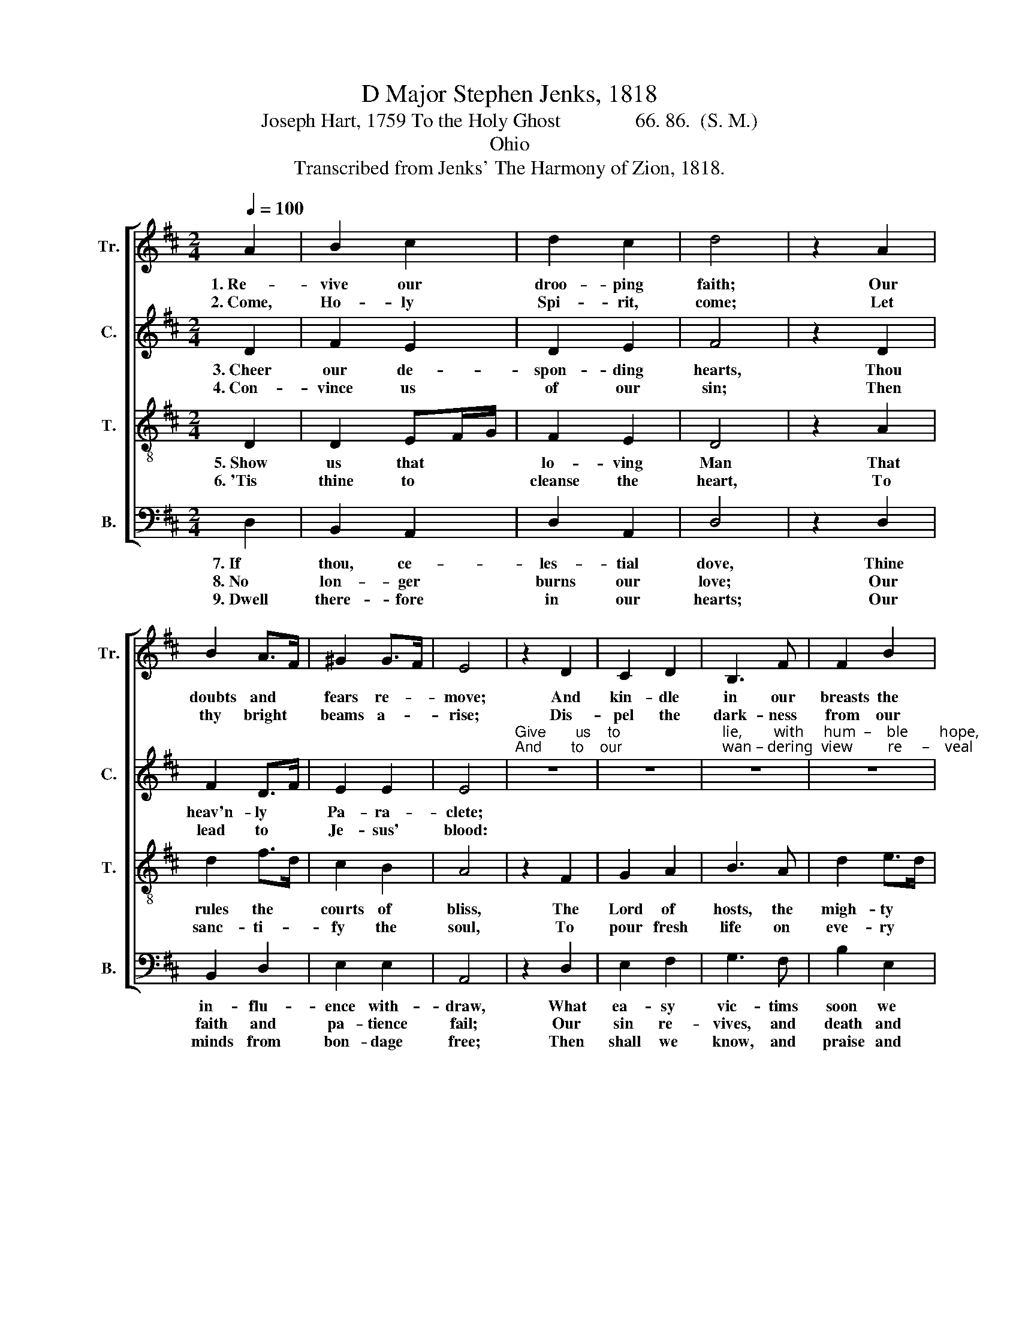 X:1
T:D Major Stephen Jenks, 1818
T:Joseph Hart, 1759 To the Holy Ghost               66. 86.  (S. M.)
T:Ohio
T:Transcribed from Jenks' The Harmony of Zion, 1818.
%%score [ 1 2 3 4 ]
L:1/8
Q:1/4=100
M:2/4
K:D
V:1 treble nm="Tr." snm="Tr."
V:2 treble nm="C." snm="C."
V:3 treble-8 nm="T." snm="T."
V:4 bass nm="B." snm="B."
V:1
 A2 | B2 c2 | d2 c2 | d4 | z2 A2 | B2 A>F | ^G2 G>F | E4 | z2 D2 | C2 D2 | B,3 F | F2 B2 | %12
w: 1.~Re-|vive our|droo- ping|faith;|Our|doubts and *|fears re- *|move;|And|kin- dle|in our|breasts the|
w: 2.~Come,|Ho- ly|Spi- rit,|come;|Let|thy bright *|beams a- *|rise;|Dis-|pel the|dark- ness|from our|
 ^A2 z =A | B2 d2 | A2 G2 | F2 z A | B3 d | F2 E2 | D4 |] %19
w: flames Of|ne- ver-|dy- ing|love. Of|ne- ver-|dy- ing|love.|
w: minds, And|o- pen|all our|eyes. And|o- pen|all our|eyes.|
V:2
 D2 | F2 E2 | D2 E2 | F4 | z2 D2 | F2 D>F | E2 E2 | E4 | %8
w: 3.~Cheer|our de-|spon- ding|hearts,|Thou|heav'n- ly *|Pa- ra-|clete;|
w: 4.~Con-|vince us|of our|sin;|Then|lead to *|Je- sus'|blood:|
"^Give       us    to""^And       to    our" z4 | z4 | %10
w: ||
w: ||
"^lie,        with     hum  –    ble        hope,""^wan – dering  view         re     –    veal" z4 | %11
w: |
w: |
 z4 | z2 z D | D2 D2 | D2 C2 | D2 z F | G3 F | D2 E2 | F4 |] %19
w: |At|our Re-|dee- mer's|feet. At|our Re-|dee- mer's|feet.|
w: |The|se- cret|love of|God. The|se- cret|love of|God.|
V:3
 D2 | D2 EF/G/ | F2 E2 | D4 | z2 A2 | d2 f>d | c2 B2 | A4 | z2 F2 | G2 A2 | B3 A | d2 e>d | %12
w: 5.~Show|us that * *|lo- ving|Man|That|rules the *|courts of|bliss,|The|Lord of|hosts, the|migh- ty *|
w: 6.~'Tis|thine to * *|cleanse the|heart,|To|sanc- ti- *|fy the|soul,|To|pour fresh|life on|eve- ry *|
 c2 z F | G2 A>G | F2 E2 | D2 z d | d3 d | d2 c2 | d4 |] %19
w: God, Th'e-|ter- nal *|prince of|peace. Th'e-|ter- nal|prince of|peace.|
w: part, And|new cre- *|ate the|whole. And|new cre-|ate the|whole.|
V:4
 D,2 | B,,2 A,,2 | D,2 A,,2 | D,4 | z2 D,2 | B,,2 D,2 | E,2 E,2 | A,,4 | z2 D,2 | E,2 F,2 | %10
w: 7.~If|thou, ce-|les- tial|dove,|Thine|in- flu-|ence with-|draw,|What|ea- sy|
w: 8.~No|lon- ger|burns our|love;|Our|faith and|pa- tience|fail;|Our|sin re-|
w: 9.~Dwell|there- fore|in our|hearts;|Our|minds from|bon- dage|free;|Then|shall we|
 G,3 F, | B,2 E,2 | F,2 z D, | G,,2 G,,2 | A,,2 A,,2 | D,2 z D, | G,3 B, | A,2 A,,2 | D,4 |] %19
w: vic- tims|soon we|fall To|con- science,|wrath, and|law! To|con- science,|wrath, and|law!|
w: vives, and|death and|hell Our|fee- ble|souls as-|sail. Our|fee- ble|souls as-|sail.|
w: know, and|praise and|love The|Fa- ther,|Son, and|thee. The|Fa- ther,|son, and|thee.|

